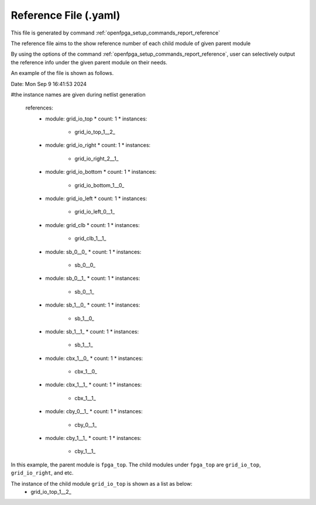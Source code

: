 .. _file_format_reference_file:

Reference File (.yaml)
----------------------------------------

This file is generated by command :ref:`openfpga_setup_commands_report_reference`


The reference file aims to the show reference number of each child module of given parent module

By using the options of the command :ref:`openfpga_setup_commands_report_reference`, user can selectively output the reference info under the given parent module on their needs.

An example of the file is shown as follows.

.. code-block:: yaml

Date: Mon Sep  9 16:41:53 2024

#the instance names are given during netlist generation

  references:
    + module: grid_io_top
      * count: 1
      * instances:
        - grid_io_top_1__2_
    + module: grid_io_right
      * count: 1
      * instances:
        - grid_io_right_2__1_
    + module: grid_io_bottom
      * count: 1
      * instances:
        - grid_io_bottom_1__0_
    + module: grid_io_left
      * count: 1
      * instances:
        - grid_io_left_0__1_
    + module: grid_clb
      * count: 1
      * instances:
        - grid_clb_1__1_
    + module: sb_0__0_
      * count: 1
      * instances:
        - sb_0__0_
    + module: sb_0__1_
      * count: 1
      * instances:
        - sb_0__1_
    + module: sb_1__0_
      * count: 1
      * instances:
        - sb_1__0_
    + module: sb_1__1_
      * count: 1
      * instances:
        - sb_1__1_
    + module: cbx_1__0_
      * count: 1
      * instances:
        - cbx_1__0_
    + module: cbx_1__1_
      * count: 1
      * instances:
        - cbx_1__1_
    + module: cby_0__1_
      * count: 1
      * instances:
        - cby_0__1_
    + module: cby_1__1_
      * count: 1
      * instances:
        - cby_1__1_

In this example, the parent module is ``fpga_top``.
The child modules under ``fpga_top`` are ``grid_io_top``, ``grid_io_right``, and etc.

The instance of the child module ``grid_io_top`` is shown as a list as below:
    - grid_io_top_1__2_

